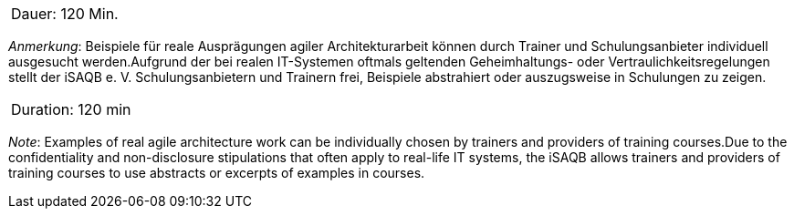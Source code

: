 // tag::DE[]
|===
| Dauer: 120 Min. |
|===

_Anmerkung_: Beispiele für reale Ausprägungen agiler Architekturarbeit können durch Trainer und Schulungsanbieter individuell ausgesucht werden.Aufgrund der bei realen IT-Systemen oftmals geltenden Geheimhaltungs- oder Vertraulichkeitsregelungen stellt der iSAQB e. V. Schulungsanbietern und Trainern frei, Beispiele abstrahiert oder auszugsweise in Schulungen zu zeigen.

// end::DE[]

// tag::EN[]
|===
| Duration: 120 min |
|===

_Note_: Examples of real agile architecture work can be individually chosen by trainers and providers of training courses.Due to the confidentiality and non-disclosure stipulations that often apply to real-life IT systems, the iSAQB allows trainers and providers of training courses to use abstracts or excerpts of examples in courses.

// end::EN[]




